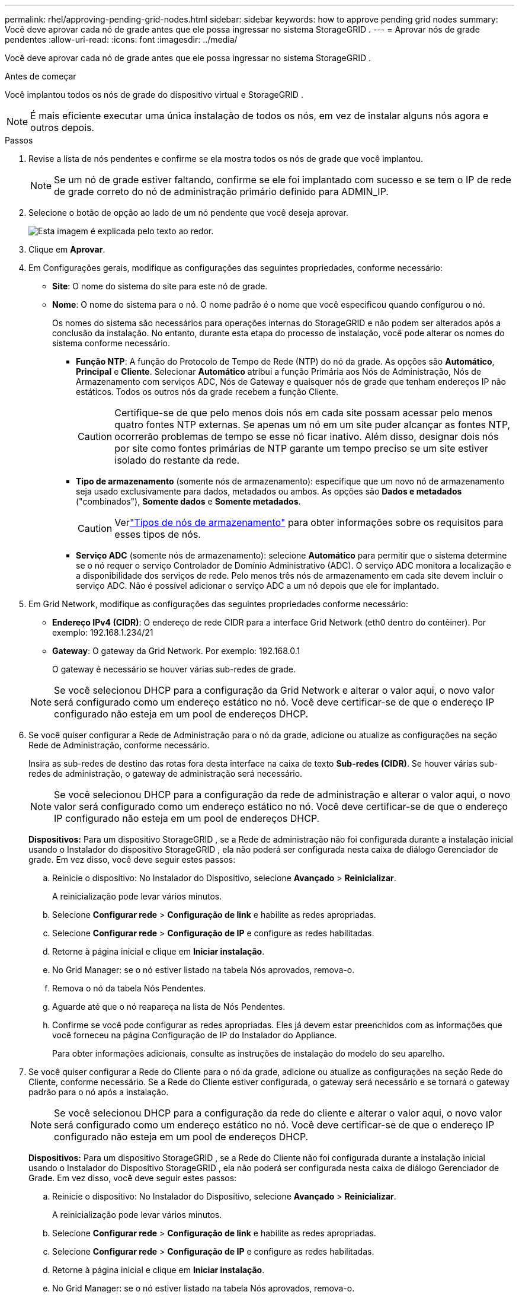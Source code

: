 ---
permalink: rhel/approving-pending-grid-nodes.html 
sidebar: sidebar 
keywords: how to approve pending grid nodes 
summary: Você deve aprovar cada nó de grade antes que ele possa ingressar no sistema StorageGRID . 
---
= Aprovar nós de grade pendentes
:allow-uri-read: 
:icons: font
:imagesdir: ../media/


[role="lead"]
Você deve aprovar cada nó de grade antes que ele possa ingressar no sistema StorageGRID .

.Antes de começar
Você implantou todos os nós de grade do dispositivo virtual e StorageGRID .


NOTE: É mais eficiente executar uma única instalação de todos os nós, em vez de instalar alguns nós agora e outros depois.

.Passos
. Revise a lista de nós pendentes e confirme se ela mostra todos os nós de grade que você implantou.
+

NOTE: Se um nó de grade estiver faltando, confirme se ele foi implantado com sucesso e se tem o IP de rede de grade correto do nó de administração primário definido para ADMIN_IP.

. Selecione o botão de opção ao lado de um nó pendente que você deseja aprovar.
+
image::../media/5_gmi_installer_grid_nodes_pending.gif[Esta imagem é explicada pelo texto ao redor.]

. Clique em *Aprovar*.
. Em Configurações gerais, modifique as configurações das seguintes propriedades, conforme necessário:
+
** *Site*: O nome do sistema do site para este nó de grade.
** *Nome*: O nome do sistema para o nó.  O nome padrão é o nome que você especificou quando configurou o nó.
+
Os nomes do sistema são necessários para operações internas do StorageGRID e não podem ser alterados após a conclusão da instalação.  No entanto, durante esta etapa do processo de instalação, você pode alterar os nomes do sistema conforme necessário.

+
*** *Função NTP*: A função do Protocolo de Tempo de Rede (NTP) do nó da grade.  As opções são *Automático*, *Principal* e *Cliente*.  Selecionar *Automático* atribui a função Primária aos Nós de Administração, Nós de Armazenamento com serviços ADC, Nós de Gateway e quaisquer nós de grade que tenham endereços IP não estáticos.  Todos os outros nós da grade recebem a função Cliente.
+

CAUTION: Certifique-se de que pelo menos dois nós em cada site possam acessar pelo menos quatro fontes NTP externas.  Se apenas um nó em um site puder alcançar as fontes NTP, ocorrerão problemas de tempo se esse nó ficar inativo.  Além disso, designar dois nós por site como fontes primárias de NTP garante um tempo preciso se um site estiver isolado do restante da rede.

*** *Tipo de armazenamento* (somente nós de armazenamento): especifique que um novo nó de armazenamento seja usado exclusivamente para dados, metadados ou ambos.  As opções são *Dados e metadados* ("combinados"), *Somente dados* e *Somente metadados*.
+

CAUTION: Verlink:../primer/what-storage-node-is.html#types-of-storage-nodes["Tipos de nós de armazenamento"] para obter informações sobre os requisitos para esses tipos de nós.

*** *Serviço ADC* (somente nós de armazenamento): selecione *Automático* para permitir que o sistema determine se o nó requer o serviço Controlador de Domínio Administrativo (ADC). O serviço ADC monitora a localização e a disponibilidade dos serviços de rede. Pelo menos três nós de armazenamento em cada site devem incluir o serviço ADC.  Não é possível adicionar o serviço ADC a um nó depois que ele for implantado.




. Em Grid Network, modifique as configurações das seguintes propriedades conforme necessário:
+
** *Endereço IPv4 (CIDR)*: O endereço de rede CIDR para a interface Grid Network (eth0 dentro do contêiner).  Por exemplo: 192.168.1.234/21
** *Gateway*: O gateway da Grid Network.  Por exemplo: 192.168.0.1
+
O gateway é necessário se houver várias sub-redes de grade.



+

NOTE: Se você selecionou DHCP para a configuração da Grid Network e alterar o valor aqui, o novo valor será configurado como um endereço estático no nó.  Você deve certificar-se de que o endereço IP configurado não esteja em um pool de endereços DHCP.

. Se você quiser configurar a Rede de Administração para o nó da grade, adicione ou atualize as configurações na seção Rede de Administração, conforme necessário.
+
Insira as sub-redes de destino das rotas fora desta interface na caixa de texto *Sub-redes (CIDR)*.  Se houver várias sub-redes de administração, o gateway de administração será necessário.

+

NOTE: Se você selecionou DHCP para a configuração da rede de administração e alterar o valor aqui, o novo valor será configurado como um endereço estático no nó.  Você deve certificar-se de que o endereço IP configurado não esteja em um pool de endereços DHCP.

+
*Dispositivos:* Para um dispositivo StorageGRID , se a Rede de administração não foi configurada durante a instalação inicial usando o Instalador do dispositivo StorageGRID , ela não poderá ser configurada nesta caixa de diálogo Gerenciador de grade.  Em vez disso, você deve seguir estes passos:

+
.. Reinicie o dispositivo: No Instalador do Dispositivo, selecione *Avançado* > *Reinicializar*.
+
A reinicialização pode levar vários minutos.

.. Selecione *Configurar rede* > *Configuração de link* e habilite as redes apropriadas.
.. Selecione *Configurar rede* > *Configuração de IP* e configure as redes habilitadas.
.. Retorne à página inicial e clique em *Iniciar instalação*.
.. No Grid Manager: se o nó estiver listado na tabela Nós aprovados, remova-o.
.. Remova o nó da tabela Nós Pendentes.
.. Aguarde até que o nó reapareça na lista de Nós Pendentes.
.. Confirme se você pode configurar as redes apropriadas.  Eles já devem estar preenchidos com as informações que você forneceu na página Configuração de IP do Instalador do Appliance.
+
Para obter informações adicionais, consulte as instruções de instalação do modelo do seu aparelho.



. Se você quiser configurar a Rede do Cliente para o nó da grade, adicione ou atualize as configurações na seção Rede do Cliente, conforme necessário.  Se a Rede do Cliente estiver configurada, o gateway será necessário e se tornará o gateway padrão para o nó após a instalação.
+

NOTE: Se você selecionou DHCP para a configuração da rede do cliente e alterar o valor aqui, o novo valor será configurado como um endereço estático no nó.  Você deve certificar-se de que o endereço IP configurado não esteja em um pool de endereços DHCP.

+
*Dispositivos:* Para um dispositivo StorageGRID , se a Rede do Cliente não foi configurada durante a instalação inicial usando o Instalador do Dispositivo StorageGRID , ela não poderá ser configurada nesta caixa de diálogo Gerenciador de Grade.  Em vez disso, você deve seguir estes passos:

+
.. Reinicie o dispositivo: No Instalador do Dispositivo, selecione *Avançado* > *Reinicializar*.
+
A reinicialização pode levar vários minutos.

.. Selecione *Configurar rede* > *Configuração de link* e habilite as redes apropriadas.
.. Selecione *Configurar rede* > *Configuração de IP* e configure as redes habilitadas.
.. Retorne à página inicial e clique em *Iniciar instalação*.
.. No Grid Manager: se o nó estiver listado na tabela Nós aprovados, remova-o.
.. Remova o nó da tabela Nós Pendentes.
.. Aguarde até que o nó reapareça na lista de Nós Pendentes.
.. Confirme se você pode configurar as redes apropriadas.  Eles já devem estar preenchidos com as informações que você forneceu na página Configuração de IP do Instalador do Appliance.
+
Para obter informações adicionais, consulte as instruções de instalação do seu aparelho.



. Clique em *Salvar*.
+
A entrada do nó da grade é movida para a lista de nós aprovados.

+
image::../media/7_gmi_installer_grid_nodes_approved.gif[Esta imagem é explicada pelo texto ao redor.]

. Repita essas etapas para cada nó de grade pendente que você deseja aprovar.
+
Você deve aprovar todos os nós que deseja na grade.  No entanto, você pode retornar a esta página a qualquer momento antes de clicar em *Instalar* na página Resumo.  Você pode modificar as propriedades de um nó de grade aprovado selecionando seu botão de opção e clicando em *Editar*.

. Quando terminar de aprovar os nós da grade, clique em *Avançar*.

